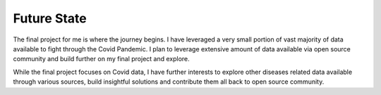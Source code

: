 ===================================
Future State
===================================


The final project for me is where the journey begins.  I have leveraged a very small portion of vast majority of
data available to fight through the Covid Pandemic.  I plan to leverage extensive amount of data available
via open source community and build further on my final project and explore.


While the final project focuses on Covid data, I have further interests to explore other diseases related
data available through various sources, build insightful solutions and contribute them all back to open
source community.

